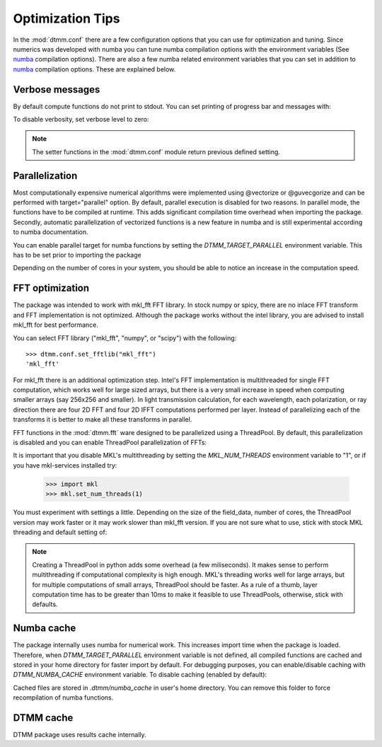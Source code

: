.. _optimization:

Optimization Tips
=================

In the :mod:`dtmm.conf` there are a few configuration options that you can use for optimization and tuning. Since numerics was developed with numba you can tune numba compilation options with the environment variables (See numba_ compilation options). There are also a few numba related environment variables that you can set in addition to numba_ compilation options. These are explained below.

Verbose messages
----------------

By default compute functions do not print to stdout. You can set printing of progress bar and messages with:

.. doctest::

   >>> import dtmm
   >>> dtmm.conf.set_verbose(1) #level 1 messages
   0
   >>> dtmm.conf.set_verbose(2) #level 2 messages (more info)
   1

To disable verbosity, set verbose level to zero:

.. doctest::

   >>> dtmm.conf.set_verbose(0) #disable printing to stdout
   2

.. note:: 

   The setter functions in the :mod:`dtmm.conf` module return previous defined setting.


Parallelization
---------------

Most computationally expensive numerical algorithms were implemented using @vectorize or @guvecgorize and can be performed with target="parallel" option. By default, parallel execution is disabled for two reasons. In parallel mode, the functions have to be compiled at runtime. This adds significant compilation time overhead when importing the package. Secondly, automatic parallelization of vectorized functions is a new feature in numba and is still experimental according to numba documentation.

You can enable parallel target for numba functions by setting the *DTMM_TARGET_PARALLEL* environment variable. This has to be set prior to importing the package

.. doctest::

   >>> import os
   >>> os.environ["DTMM_TARGET_PARALLEL"] = "1"
   >>> import dtmm #parallel enabled dtmm

Depending on the number of cores in your system, you should be able to notice an increase  in the computation speed.

.. note:

   Full transmission calculation consists of matrix creations and multiplications and 2D FFT computations. The *parallel* target will speed up matrix computations, but it will not have an impact on FFT speed. If you are using mkl_fft, FFT's are already multithreaded by default - but see below.

FFT optimization
----------------

The package was intended to work with mkl_fft FFT library. In stock numpy or spicy, there are no inlace FFT transform and FFT implementation is not optimized. Although the package works without the intel library, you are advised to install mkl_fft for best performance.

You can select FFT library ("mkl_fft", "numpy", or "scipy") with the following::

   >>> dtmm.conf.set_fftlib("mkl_fft")
   'mkl_fft'

For mkl_fft there is an additional optimization step. Intel's FFT implementation is multithreaded for single FFT computation, which works well for large sized arrays, but there is a very small increase in speed when computing smaller arrays (say 256x256 and smaller). In light transmission calculation, for each wavelength, each polarization, or ray direction there are four 2D FFT and four  2D IFFT computations performed per layer. Instead of parallelizing each of the transforms it is better to make all these transforms in parallel. 

FFT functions in the :mod:`dtmm.fft` ware designed to be parallelized using a ThreadPool. By default, this parallelization is disabled and you can enable ThreadPool parallelization of FFTs:

.. doctest::

   >>> dtmm.conf.set_nthreads(4)
   1

It is important that you disable MKL's multithreading by setting the *MKL_NUM_THREADS* environment variable to "1", or if you have mkl-services installed try:

   >>> import mkl
   >>> mkl.set_num_threads(1)

You must experiment with settings a little. Depending on the size of the field_data, number of cores, the ThreadPool version may work faster or it may work slower than mkl_fft version. If you are not sure what to use, stick with stock MKL threading and default setting of:

.. doctest::

   >>> dtmm.conf.set_nthreads(1)
   4
   
.. note::

   Creating a ThreadPool in python adds some overhead (a few miliseconds). It makes sense to perform multithreading if computational complexity is high enough. MKL's threading works well for large arrays, but for multiple computations of small arrays, ThreadPool  should be faster. As a rule of a thumb, layer computation time has to be greater than 10ms to make it feasible to use ThreadPools, otherwise, stick with defaults. 

Numba cache
-----------

The package internally uses numba for numerical work. This increases import time when the package is loaded. Therefore, when *DTMM_TARGET_PARALLEL* environment variable is not defined, all compiled functions are cached and stored in your home directory for faster import by default. For debugging purposes, you can enable/disable caching with *DTMM_NUMBA_CACHE* environment variable. To disable caching (enabled by default):

.. doctest::

   >>> os.environ["DTMM_NUMBA_CACHE"]  = "0"

Cached files are stored in *.dtmm/numba_cache*  in user's home directory. You can remove this folder to force recompilation of numba functions.

DTMM cache
----------

DTMM package uses results cache internally. 

.. _numba: https://numba.pydata.org/numba-doc/latest/reference/envvars.html


